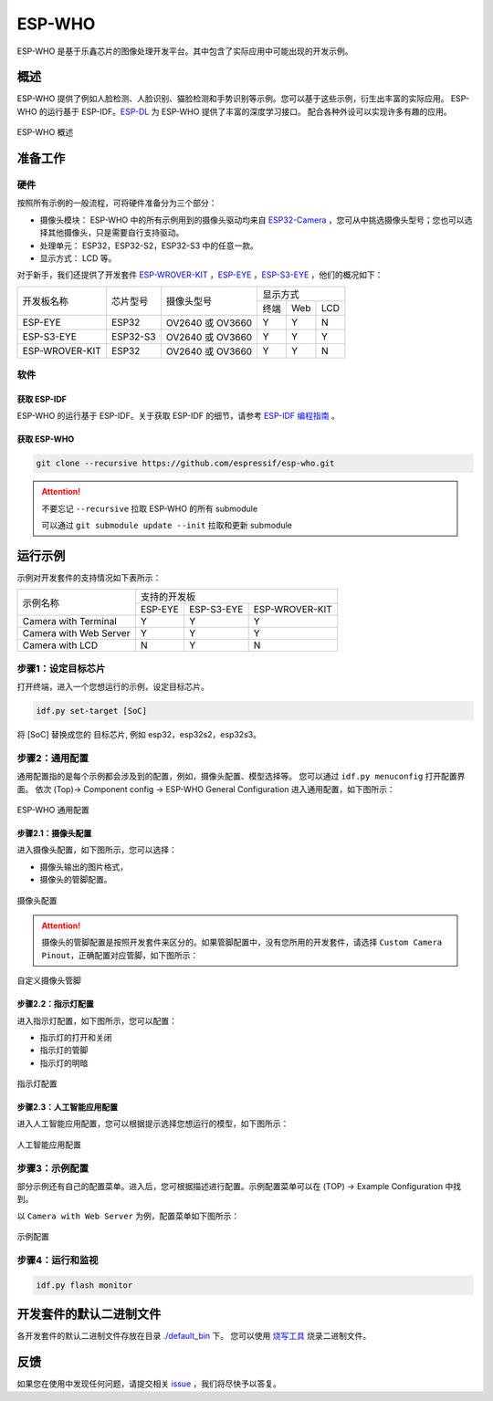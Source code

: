 ##################################################################################
ESP-WHO
##################################################################################

ESP-WHO 是基于乐鑫芯片的图像处理开发平台。其中包含了实际应用中可能出现的开发示例。

概述
====================================================================================================

ESP-WHO 提供了例如人脸检测、人脸识别、猫脸检测和手势识别等示例。您可以基于这些示例，衍生出丰富的实际应用。
ESP-WHO 的运行基于 ESP-IDF。`ESP-DL <https://github.com/espressif/esp-dl>`_ 为 ESP-WHO 提供了丰富的深度学习接口。
配合各种外设可以实现许多有趣的应用。

.. figure:: ./img/overview.drawio.png
    :alt: overview of ESP-WHO
    :align: center
    
    ESP-WHO 概述
    
    ..



准备工作
====================================================================================================

硬件
--------------------------------------------------------------------------------------

按照所有示例的一般流程，可将硬件准备分为三个部分：

+ 摄像头模块： ESP-WHO 中的所有示例用到的摄像头驱动均来自 `ESP32-Camera <https://github.com/espressif/esp32-camera>`_ ，您可从中挑选摄像头型号；您也可以选择其他摄像头，只是需要自行支持驱动。

+ 处理单元： ESP32，ESP32-S2，ESP32-S3 中的任意一款。

+ 显示方式： LCD 等。


对于新手，我们还提供了开发套件 `ESP-WROVER-KIT <https://www.espressif.com/zh-hans/products/hardware/esp-wrover-kit/overview>`_ ，`ESP-EYE <https://www.espressif.com/zh-hans/products/devkits/esp-eye/overview>`_ ，`ESP-S3-EYE <https://www.espressif.com/zh-hans/products/devkits/esp-eye/overview>`_ ，他们的概况如下：

+----------------+----------+------------------+------------------+
| 开发板名称     | 芯片型号 |    摄像头型号    |     显示方式     |
|                |          |                  +------+-----+-----+
|                |          |                  | 终端 | Web | LCD |
+----------------+----------+------------------+------+-----+-----+
|   ESP-EYE      |   ESP32  | OV2640 或 OV3660 |   Y  |  Y  |  N  |
+----------------+----------+------------------+------+-----+-----+
| ESP-S3-EYE     | ESP32-S3 | OV2640 或 OV3660 |   Y  |  Y  |  Y  |
+----------------+----------+------------------+------+-----+-----+
| ESP-WROVER-KIT | ESP32    | OV2640 或 OV3660 |   Y  |  Y  |  N  |
+----------------+----------+------------------+------+-----+-----+

软件
--------------------------------------------------------------------------------------

获取 ESP-IDF
^^^^^^^^^^^^^^^^^^^^^^^^^^^^^^^^^^^^^^^^^^^^^^^^^^^^^^^^^^^^^^^^^^^^^^^^^^^^^^^^^^^^^^

ESP-WHO 的运行基于 ESP-IDF。关于获取 ESP-IDF 的细节，请参考 `ESP-IDF 编程指南 <https://idf.espressif.com/>`_ 。


获取 ESP-WHO
^^^^^^^^^^^^^^^^^^^^^^^^^^^^^^^^^^^^^^^^^^^^^^^^^^^^^^^^^^^^^^^^^^^^^^^^^^^^^^^^^^^^^^

.. code:: shell

    git clone --recursive https://github.com/espressif/esp-who.git

.. attention:: 不要忘记 ``--recursive`` 拉取 ESP-WHO 的所有 submodule

    可以通过 ``git submodule update --init`` 拉取和更新 submodule


运行示例
====================================================================================================

示例对开发套件的支持情况如下表所示：

+------------------------+---------------------------------------+
|        示例名称        |              支持的开发板             |
|                        +---------+------------+----------------+
|                        | ESP-EYE | ESP-S3-EYE | ESP-WROVER-KIT |
+------------------------+---------+------------+----------------+
|  Camera with Terminal  |    Y    |      Y     |        Y       |
+------------------------+---------+------------+----------------+
| Camera with Web Server |    Y    |      Y     |        Y       |
+------------------------+---------+------------+----------------+
|     Camera with LCD    |    N    |      Y     |        N       |
+------------------------+---------+------------+----------------+

步骤1：设定目标芯片
--------------------------------------------------------------------------------------

打开终端，进入一个您想运行的示例，设定目标芯片。

.. code:: shell

    idf.py set-target [SoC]

将 [SoC] 替换成您的 目标芯片, 例如 esp32，esp32s2，esp32s3。


步骤2：通用配置
--------------------------------------------------------------------------------------

通用配置指的是每个示例都会涉及到的配置，例如，摄像头配置、模型选择等。
您可以通过 ``idf.py menuconfig`` 打开配置界面。
依次 (Top)-> Component config -> ESP-WHO General Configuration 进入通用配置，如下图所示：

.. figure:: ./img/esp-who-general-config.png
    :alt: ESP-WHO General Configuration
    :align: center
    
    ESP-WHO 通用配置
    
    ..


步骤2.1：摄像头配置
^^^^^^^^^^^^^^^^^^^^^^^^^^^^^^^^^^^^^^^^^^^^^^^^^^^^^^^^^^^^^^^^^^^^^^^^^^^^^^^^^^^^^^

进入摄像头配置，如下图所示，您可以选择：

+ 摄像头输出的图片格式，

+ 摄像头的管脚配置。

.. figure:: ./img/esp-who-general-config-camera.png
    :align: center

    摄像头配置

.. attention::
    摄像头的管脚配置是按照开发套件来区分的。如果管脚配置中，没有您所用的开发套件，请选择 ``Custom Camera Pinout``，正确配置对应管脚，如下图所示：

.. figure:: ./img/esp-who-general-config-camera-custom-pinout.png
    :align: center

    自定义摄像头管脚


步骤2.2：指示灯配置
^^^^^^^^^^^^^^^^^^^^^^^^^^^^^^^^^^^^^^^^^^^^^^^^^^^^^^^^^^^^^^^^^^^^^^^^^^^^^^^^^^^^^^
进入指示灯配置，如下图所示，您可以配置：

+ 指示灯的打开和关闭

+ 指示灯的管脚

+ 指示灯的明暗

.. figure:: ./img/esp-who-general-config-led.png
    :align: center

    指示灯配置


步骤2.3：人工智能应用配置
^^^^^^^^^^^^^^^^^^^^^^^^^^^^^^^^^^^^^^^^^^^^^^^^^^^^^^^^^^^^^^^^^^^^^^^^^^^^^^^^^^^^^^

进入人工智能应用配置，您可以根据提示选择您想运行的模型，如下图所示：

.. figure:: ./img/esp-who-general-config-dl.png
    :align: center

    人工智能应用配置




步骤3：示例配置
--------------------------------------------------------------------------------------

部分示例还有自己的配置菜单。进入后，您可根据描述进行配置。示例配置菜单可以在 (TOP) -> Example Configuration 中找到。

以 ``Camera with Web Server`` 为例，配置菜单如下图所示：

.. figure:: ./img/esp-who-example-config.png
    :align: center

    示例配置


步骤4：运行和监视
--------------------------------------------------------------------------------------

.. code:: shell

    idf.py flash monitor



开发套件的默认二进制文件
====================================================================================================

各开发套件的默认二进制文件存放在目录 `./default_bin <./default_bin>`_ 下。
您可以使用 `烧写工具 <https://www.espressif.com/zh-hans/support/download/other-tools>`_ 烧录二进制文件。


反馈
====================================================================================================

如果您在使用中发现任何问题，请提交相关 `issue <https://github.com/espressif/esp-who/issues>`_ ，我们将尽快予以答复。